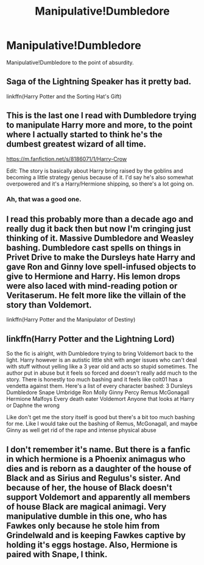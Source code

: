 #+TITLE: Manipulative!Dumbledore

* Manipulative!Dumbledore
:PROPERTIES:
:Author: Only_Excuse7425
:Score: 3
:DateUnix: 1598729218.0
:DateShort: 2020-Aug-29
:FlairText: Prompt
:END:
Manipulative!Dumbledore to the point of absurdity.


** Saga of the Lightning Speaker has it pretty bad.

linkffn(Harry Potter and the Sorting Hat's Gift)
:PROPERTIES:
:Author: francoisschubert
:Score: 2
:DateUnix: 1598737396.0
:DateShort: 2020-Aug-30
:END:


** This is the last one I read with Dumbledore trying to manipulate Harry more and more, to the point where I actually started to think he's the dumbest greatest wizard of all time.

[[https://m.fanfiction.net/s/8186071/1/Harry-Crow]]

Edit: The story is basically about Harry bring raised by the goblins and becoming a little strategy genius because of it. I'd say he's also somewhat overpowered and it's a Harry/Hermione shipping, so there's a lot going on.
:PROPERTIES:
:Author: AngelSt900
:Score: 2
:DateUnix: 1598729824.0
:DateShort: 2020-Aug-30
:END:

*** Ah, that was a good one.
:PROPERTIES:
:Author: Only_Excuse7425
:Score: 0
:DateUnix: 1598746821.0
:DateShort: 2020-Aug-30
:END:


** I read this probably more than a decade ago and really dug it back then but now I'm cringing just thinking of it. Massive Dumbledore and Weasley bashing. Dumbledore cast spells on things in Privet Drive to make the Dursleys hate Harry and gave Ron and Ginny love spell-infused objects to give to Hermione and Harry. His lemon drops were also laced with mind-reading potion or Veritaserum. He felt more like the villain of the story than Voldemort.

linkffn(Harry Potter and the Manipulator of Destiny)
:PROPERTIES:
:Author: sailingg
:Score: 1
:DateUnix: 1598730910.0
:DateShort: 2020-Aug-30
:END:


** linkffn(Harry Potter and the Lightning Lord)

So the fic is alright, with Dumbledore trying to bring Voldemort back to the light. Harry however is an autistic little shit with anger issues who can't deal with stuff without yelling like a 3 year old and acts so stupid sometimes. The author put in abuse but it feels so forced and doesn't really add much to the story. There is honestly too much bashing and it feels like colt01 has a vendetta against them. Here's a list of every character bashed: 3 Dursleys Dumbledore Snape Umbridge Ron Molly Ginny Percy Remus McGonagall Hermione Malfoys Every death eater Voldemort Anyone that looks at Harry or Daphne the wrong

Like don't get me the story itself is good but there's a bit too much bashing for me. Like I would take out the bashing of Remus, McGonagall, and maybe Ginny as well get rid of the rape and intense physical abuse
:PROPERTIES:
:Author: MrMagmaplayz
:Score: 1
:DateUnix: 1598794762.0
:DateShort: 2020-Aug-30
:END:


** I don't remember it's name. But there is a fanfic in which hermione is a Phoenix animagus who dies and is reborn as a daughter of the house of Black and as Sirius and Regulus's sister. And because of her, the house of Black doesn't support Voldemort and apparently all members of house Black are magical animagi. Very manipulative dumble in this one, who has Fawkes only because he stole him from Grindelwald and is keeping Fawkes captive by holding it's eggs hostage. Also, Hermione is paired with Snape, I think.
:PROPERTIES:
:Author: outheretogetoutthere
:Score: 1
:DateUnix: 1598990704.0
:DateShort: 2020-Sep-02
:END:
